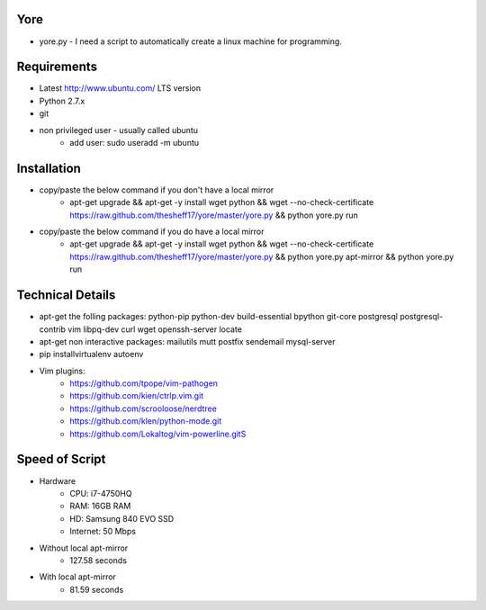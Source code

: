 ####
Yore
####

* yore.py - I need a script to automatically create a linux machine for
  programming.

############
Requirements
############
* Latest http://www.ubuntu.com/ LTS version
* Python 2.7.x
* git
* non privileged user - usually called ubuntu
    * add user: sudo useradd -m ubuntu

############
Installation
############
* copy/paste the below command if you don't have a local mirror
    * apt-get upgrade && apt-get -y install wget python && wget --no-check-certificate https://raw.github.com/thesheff17/yore/master/yore.py && python yore.py run
* copy/paste the below command if you do have a local mirror
    * apt-get upgrade && apt-get -y install wget python && wget --no-check-certificate https://raw.github.com/thesheff17/yore/master/yore.py && python yore.py apt-mirror && python yore.py run

#################
Technical Details
#################

* apt-get the folling packages: python-pip python-dev build-essential bpython  git-core postgresql postgresql-contrib vim libpq-dev curl wget openssh-server locate
* apt-get non interactive packages: mailutils mutt postfix sendemail mysql-server
* pip installvirtualenv autoenv
* Vim plugins:
    * https://github.com/tpope/vim-pathogen
    * https://github.com/kien/ctrlp.vim.git
    * https://github.com/scrooloose/nerdtree
    * https://github.com/klen/python-mode.git
    * https://github.com/Lokaltog/vim-powerline.gitS

###############
Speed of Script
###############
* Hardware
    * CPU: i7-4750HQ
    * RAM: 16GB RAM
    * HD: Samsung 840 EVO SSD
    * Internet: 50 Mbps
* Without local apt-mirror
    * 127.58 seconds
* With local apt-mirror
    * 81.59 seconds
